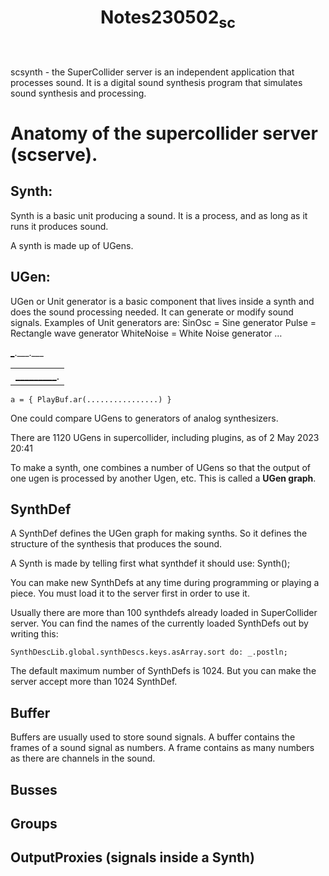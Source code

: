 #+TITLE: Notes230502_sc

scsynth - the SuperCollider server is an independent application that processes sound.
It is a digital sound synthesis program that simulates sound synthesis and processing.

* Anatomy of the supercollider server (scserve).

** Synth:
Synth is a basic unit producing a sound.  It is a process, and as long as it runs it produces sound.

A synth is made up of UGens.

** UGen:
UGen or Unit generator is a basic component that lives inside a synth and does the sound processing needed. It can generate or modify sound signals.
Examples of Unit generators are:
    SinOsc = Sine generator
    Pulse = Rectangle wave generator
    WhiteNoise = White Noise generator
    ...

 ___.___.___
|___________.|

#+begin_src sclang
a = { PlayBuf.ar(................) }
#+end_src


One could compare UGens to generators of analog synthesizers.

There are 1120 UGens in supercollider, including plugins, as of  2 May 2023 20:41

To make a synth, one combines a number of UGens so that the output of one ugen is processed by another Ugen, etc.  This is called a *UGen graph*.



** SynthDef

A SynthDef defines the UGen graph for making synths.  So it defines the structure of the synthesis that produces the sound.

A Synth is made by telling first what synthdef it should use:
Synth(\default);

You can make new SynthDefs at any time during programming or playing a piece.  You must load it to the server first in order to use it.

Usually there are more than 100 synthdefs already loaded in SuperCollider server.
You can find the names of the currently loaded SynthDefs out by writing this:

#+begin_src sclang
SynthDescLib.global.synthDescs.keys.asArray.sort do: _.postln;
#+end_src

The default maximum number of SynthDefs is 1024. But you can make the server accept more than 1024 SynthDef.
** Buffer

Buffers are usually used to store sound signals.  A buffer contains the frames of a sound signal as numbers.  A frame contains as many numbers as there are channels in the sound.
** Busses
** Groups

** OutputProxies (signals inside a Synth)
